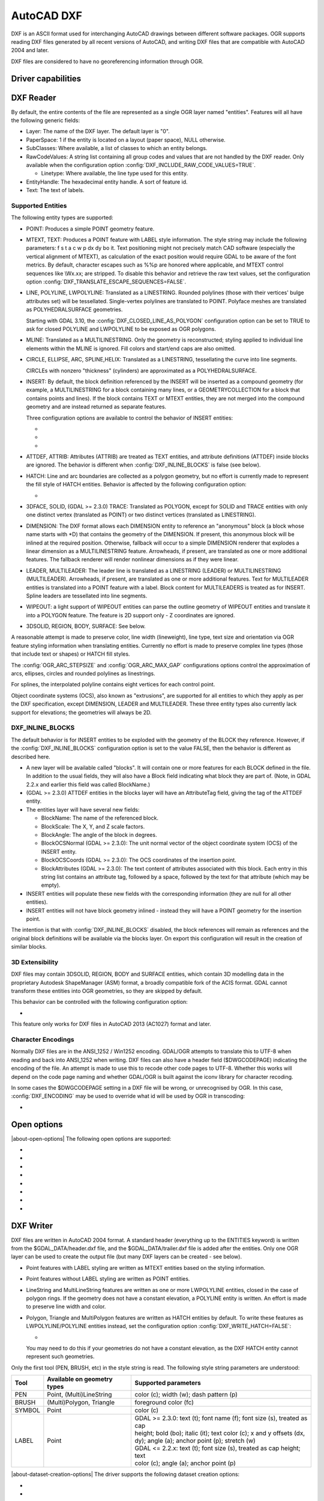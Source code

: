 .. _vector.dxf:

AutoCAD DXF
===========

.. shortname:: DXF

.. built_in_by_default::

DXF is an ASCII format used for interchanging AutoCAD drawings between
different software packages. OGR supports reading DXF files generated by
all recent versions of AutoCAD, and writing DXF files that are
compatible with AutoCAD 2004 and later.

DXF files are considered to have no georeferencing information through
OGR.

Driver capabilities
-------------------

.. supports_create::

.. supports_virtualio::

DXF Reader
----------

By default, the entire contents of the file are represented as a single
OGR layer named "entities". Features will all have the following generic
fields:

-  Layer: The name of the DXF layer. The default layer is "0".
-  PaperSpace: 1 if the entity is located on a layout (paper space),
   NULL otherwise.
-  SubClasses: Where available, a list of classes to which an entity
   belongs.
-  RawCodeValues: A string list
   containing all group codes and values that are not handled by the DXF
   reader. Only available when the configuration
   option :config:`DXF_INCLUDE_RAW_CODE_VALUES=TRUE`.

   .. config:: DXF_INCLUDE_RAW_CODE_VALUES
      :choices: TRUE, FALSE
      :default: FALSE

   -  Linetype: Where available, the line type used for this entity.
-  EntityHandle: The hexadecimal entity handle. A sort of feature id.
-  Text: The text of labels.

Supported Entities
~~~~~~~~~~~~~~~~~~

The following entity types are supported:

-  POINT: Produces a simple POINT geometry feature.
-  MTEXT, TEXT: Produces a POINT feature with LABEL style information.
   The style string may include the following parameters: f s t a c w p
   dx dy bo it. Text positioning might not precisely match CAD software
   (especially the vertical alignment of MTEXT), as calculation of the
   exact position would require GDAL to be aware of the font metrics.
   By default, character escapes such as %%p are honored where
   applicable, and MTEXT control sequences like \\Wx.xx; are stripped.
   To disable this behavior and retrieve the raw text values,
   set the configuration option :config:`DXF_TRANSLATE_ESCAPE_SEQUENCES=FALSE`.

   .. config:: DXF_TRANSLATE_ESCAPE_SEQUENCES
      :choices: TRUE, FALSE
      :default: TRUE

-  LINE, POLYLINE, LWPOLYLINE: Translated as a LINESTRING. Rounded
   polylines (those with their vertices' bulge attributes set) will be
   tessellated. Single-vertex polylines are translated to POINT.
   Polyface meshes are translated as POLYHEDRALSURFACE geometries.

   Starting with GDAL 3.10, the :config:`DXF_CLOSED_LINE_AS_POLYGON`
   configuration option can be set to TRUE to ask for closed POLYLINE and
   LWPOLYLINE to be exposed as OGR polygons.

   .. config:: DXF_CLOSED_LINE_AS_POLYGON
      :choices: TRUE, FALSE
      :default: FALSE


-  MLINE: Translated as a MULTILINESTRING. Only the geometry
   is reconstructed; styling applied to individual line elements
   within the MLINE is ignored. Fill colors and start/end caps are
   also omitted.

-  CIRCLE, ELLIPSE, ARC, SPLINE,HELIX: Translated as a
   LINESTRING, tessellating the curve into line segments.

   CIRCLEs with nonzero "thickness" (cylinders) are
   approximated as a POLYHEDRALSURFACE.

-  INSERT: By default, the block definition referenced by the INSERT
   will be inserted as a compound geometry (for example, a
   MULTILINESTRING for a block containing many lines, or a
   GEOMETRYCOLLECTION for a block that contains points and lines). If
   the block contains TEXT or MTEXT entities, they are not merged into
   the compound geometry and are instead returned as separate features.

   Three configuration options are available to control the behavior of
   INSERT entities:

   -  .. config:: DXF_MERGE_BLOCK_GEOMETRIES
         :choices: TRUE, FALSE
         :default: FALSE

         To avoid merging blocks into a
         compound geometry the :config:`DXF_MERGE_BLOCK_GEOMETRIES` config option may
         be set to FALSE. Use this option if you need to preserve the
         styling (such as colors) of individual linework entities within
         the block.

   -  .. config:: DXF_INLINE_BLOCKS

          See below.

   -  .. config:: DXF_FEATURE_LIMIT_PER_BLOCK
         :since: 2.3.0
         :default: 10000

         Maximum number of
         features inserted from a single block. Set to -1 for no limit.

-  ATTDEF, ATTRIB: Attributes (ATTRIB) are treated as TEXT entities,
   and attribute definitions (ATTDEF) inside blocks are ignored. The
   behavior is different when :config:`DXF_INLINE_BLOCKS` is false (see below).

-  HATCH: Line and arc boundaries are collected as a polygon geometry,
   but no effort is currently made to represent the fill style of HATCH
   entities. Behavior is affected by the following configuration option:

   -  .. config:: DXF_HATCH_TOLERANCE
         :since: 2.3.0

         Determines the
         tolerance used when looking for the next component to add to the
         hatch boundary.

-  3DFACE, SOLID, (GDAL >= 2.3.0) TRACE: Translated as POLYGON, except
   for SOLID and TRACE entities with only one distinct vertex
   (translated as POINT) or two distinct vertices (translated as
   LINESTRING).

-  DIMENSION: The DXF format allows each DIMENSION entity to
   reference an "anonymous" block (a block whose name starts with
   \*D) that contains the geometry of the DIMENSION. If present, this
   anonymous block will be inlined at the required position.
   Otherwise, fallback will occur to a simple DIMENSION renderer that
   explodes a linear dimension as a MULTILINESTRING feature.
   Arrowheads, if present, are translated as one or more additional
   features. The fallback renderer will render nonlinear dimensions
   as if they were linear.

-  LEADER, MULTILEADER: The leader line is translated as a LINESTRING
   (LEADER) or MULTILINESTRING (MULTILEADER). Arrowheads, if present,
   are translated as one or more additional features. Text for
   MULTILEADER entities is translated into a POINT feature with a
   label. Block content for MULTILEADERS is treated as for INSERT.
   Spline leaders are tessellated into line segments.

-  WIPEOUT: a light support of WIPEOUT entities can parse the outline 
   geometry of WIPEOUT entities and translate it into a POLYGON feature. 
   The feature is 2D support only - Z coordinates are ignored.

-  3DSOLID, REGION, BODY, SURFACE: See below.

A reasonable attempt is made to preserve color, line width (lineweight),
line type, text size and orientation via OGR feature styling information
when translating entities. Currently no effort is made to preserve
complex line types (those that include text or shapes) or HATCH fill
styles.

The :config:`OGR_ARC_STEPSIZE` and :config:`OGR_ARC_MAX_GAP` configurations
options control the approximation of arcs, ellipses, circles and rounded
polylines as linestrings.

For splines, the interpolated polyline contains eight vertices for each
control point.

Object coordinate systems (OCS), also known as "extrusions", are
supported for all entities to which they apply as per the DXF
specification, except DIMENSION, LEADER and MULTILEADER. These three
entity types also currently lack support for elevations; the geometries
will always be 2D.


.. _dxf_inline_blocks:

DXF_INLINE_BLOCKS
~~~~~~~~~~~~~~~~~

The default behavior is for INSERT entities to be exploded with the
geometry of the BLOCK they reference. However, if the :config:`DXF_INLINE_BLOCKS`
configuration option is set to the value FALSE, then the behavior is
different as described here.

-  A new layer will be available called "blocks". It will contain one or
   more features for each BLOCK defined in the file. In addition to the
   usual fields, they will also have a Block field indicating what block
   they are part of. (Note, in GDAL 2.2.x and earlier this field was
   called BlockName.)
-  (GDAL >= 2.3.0) ATTDEF entities in the blocks layer will have an
   AttributeTag field, giving the tag of the ATTDEF entity.
-  The entities layer will have several new fields:

   -  BlockName: The name of the referenced block.
   -  BlockScale: The X, Y, and Z scale factors.
   -  BlockAngle: The angle of the block in degrees.
   -  BlockOCSNormal (GDAL >= 2.3.0): The unit normal vector of the
      object coordinate system (OCS) of the INSERT entity.
   -  BlockOCSCoords (GDAL >= 2.3.0): The OCS coordinates of the
      insertion point.
   -  BlockAttributes (GDAL >= 2.3.0): The text content of attributes
      associated with this block. Each entry in this string list
      contains an attribute tag, followed by a space, followed by the
      text for that attribute (which may be empty).

-  INSERT entities will populate these new fields with the corresponding
   information (they are null for all other entities).
-  INSERT entities will not have block geometry inlined - instead they
   will have a POINT geometry for the insertion point.

The intention is that with :config:`DXF_INLINE_BLOCKS` disabled, the block
references will remain as references and the original block definitions
will be available via the blocks layer. On export this configuration
will result in the creation of similar blocks.

3D Extensibility
~~~~~~~~~~~~~~~~

DXF files may contain 3DSOLID, REGION, BODY and SURFACE entities, which
contain 3D modelling data in the proprietary Autodesk ShapeManager (ASM) format,
a broadly compatible fork of the ACIS format. GDAL cannot transform these
entities into OGR geometries, so they are skipped by default.

This behavior can be controlled with the following configuration option:

- .. config:: DXF_3D_EXTENSIBLE_MODE
     :choices: TRUE, FALSE
     :since: 2.3.0

     If TRUE, include ASM entities with the raw ASM
     data stored in a field, allowing for interoperability with commercial conversion
     tools. This option adds two new fields:

     -  ASMData: A binary field that contains the ASM data.
     -  ASMTransform: A column-major list of 12 real values indicating the affine
        transformation to be applied to the entity.

This feature only works for DXF files in AutoCAD 2013 (AC1027) format
and later.

Character Encodings
~~~~~~~~~~~~~~~~~~~

Normally DXF files are in the ANSI_1252 / Win1252 encoding. GDAL/OGR
attempts to translate this to UTF-8 when reading and back into ANSI_1252
when writing. DXF files can also have a header field ($DWGCODEPAGE)
indicating the encoding of the file. An attempt is made to use this to
recode other code pages to UTF-8. Whether this works will depend on the
code page naming and whether GDAL/OGR is built against the iconv library
for character recoding.

In some cases the $DWGCODEPAGE setting in a DXF file will be wrong, or
unrecognised by OGR. In this case, :config:`DXF_ENCODING` may be used to
override what id will be used by OGR in transcoding:

-  .. config:: DXF_ENCODING

      An encoding name
      supported by :cpp:func:`CPLRecode` (i.e. an iconv name), not a DXF $DWGCODEPAGE
      name. Using a value "UTF-8" will avoid any attempt to
      recode the text as it is read.

Open options
------------

.. versionadded:: 3.10

|about-open-options|
The following open options are supported:

- .. oo:: CLOSED_LINE_AS_POLYGON
     :since: 3.10
     :default: NO
     :choices: YES, NO

     See :config:`DXF_CLOSED_LINE_AS_POLYGON`

- .. oo:: INLINE_BLOCKS
     :since: 3.10
     :default: YES
     :choices: YES, NO

     See :ref:`dxf_inline_blocks`

- .. oo:: MERGE_BLOCK_GEOMETRIES
     :since: 3.10
     :default: YES
     :choices: YES, NO

     See :config:`DXF_MERGE_BLOCK_GEOMETRIES`

- .. oo:: TRANSLATE_ESCAPE_SEQUENCES
     :since: 3.10
     :default: YES
     :choices: YES, NO

     See :config:`DXF_TRANSLATE_ESCAPE_SEQUENCES`

- .. oo:: INCLUDE_RAW_CODE_VALUES
     :since: 3.10
     :default: NO
     :choices: YES, NO

     See :config:`DXF_INCLUDE_RAW_CODE_VALUES`

- .. oo:: 3D_EXTENSIBLE_MODE
     :since: 3.10
     :default: NO
     :choices: YES, NO

     See :config:`DXF_3D_EXTENSIBLE_MODE`

- .. oo:: HATCH_TOLERANCE
     :since: 3.10
     :choices: <tolerance>

     See :config:`DXF_HATCH_TOLERANCE`

- .. oo:: ENCODING
     :since: 3.10
     :choices: <encoding>

     See :config:`DXF_ENCODING`


DXF Writer
----------

DXF files are written in AutoCAD 2004 format. A standard header
(everything up to the ENTITIES keyword) is written from the
$GDAL_DATA/header.dxf file, and the $GDAL_DATA/trailer.dxf file is added
after the entities. Only one OGR layer can be used to create the output
file (but many DXF layers can be created - see below).

-  Point features with LABEL styling are written as MTEXT entities based
   on the styling information.
-  Point features without LABEL styling are written as POINT entities.
-  LineString and MultiLineString features are written as one or more
   LWPOLYLINE entities, closed in the case of polygon rings. If the
   geometry does not have a constant elevation, a POLYLINE entity is
   written. An effort is made to preserve line width and color.
-  Polygon, Triangle and MultiPolygon features are written as HATCH
   entities by default. To write these features as LWPOLYLINE/POLYLINE
   entities instead, set the configuration option :config:`DXF_WRITE_HATCH=FALSE`:

   -  .. config:: DXF_WRITE_HATCH
         :choices: TRUE, FALSE
         :default: TRUE

         If ``TRUE``, write Polygon, Triangle, and MultiPolygon features as
         ``HATCH`` entities. If false, write them as ``LWPOLYLINE/POLYLINE``.

   You may need to do this if your geometries do not have a
   constant elevation, as the DXF HATCH entity cannot represent such
   geometries.

Only the first tool (PEN, BRUSH, etc) in the style string is read. The
following style string parameters are understood:

.. list-table::
   :header-rows: 1

   * - Tool
     - Available on geometry types
     - Supported parameters
   * - PEN
     - Point, (Multi)LineString
     - color (c); width (w); dash pattern (p)
   * - BRUSH
     - (Multi)Polygon, Triangle
     - foreground color (fc)
   * - SYMBOL
     - Point
     - color (c)
   * - LABEL
     - Point
     - | GDAL >= 2.3.0: text (t); font name (f); font size (s), treated as cap
       | height; bold (bo); italic (it); text color (c); x and y offsets (dx,
       | dy); angle (a); anchor point (p); stretch (w)
       | GDAL <= 2.2.x: text (t); font size (s), treated as cap height; text
       | color (c); angle (a); anchor point (p)

|about-dataset-creation-options|
The driver supports the following dataset creation options:

-  .. dsco:: HEADER
      :choices: <filename>

      Override the header file used - in place of
      header.dxf located in the GDAL_DATA directory.

-  .. dsco:: TRAILER
      :choices: <filename>

      Override the trailer file used - in place
      of trailer.dxf located in the GDAL_DATA directory.

-  .. dsco:: FIRST_ENTITY
      :choices: <integer>

      Identifier of first entity

-  .. dsco:: INSUNITS
      :choices: AUTO, HEADER_VALUE, UNITLESS, INCHES, FEET, MILLIMETERS, CENTIMETERS, METERS, US_SURVEY_FEET
      :default: AUTO
      :since: 3.11

      Drawing units for the model space
      (`$INSUNITS <https://knowledge.autodesk.com/support/autocad/learn-explore/caas/CloudHelp/cloudhelp/2018/ENU/AutoCAD-Core/files/GUID-A58A87BB-482B-4042-A00A-EEF55A2B4FD8-htm.html>`__ system variable).
      The default ``AUTO`` mode first check if the written layer has a projected
      CRS, and if so uses is linear units to determine the value of ``$INSUNITS``.
      Otherwise it fallbacks to the value of the header template (``HEADER_VALUE`` mode),
      which is ``INCHES``.

-  .. dsco:: MEASUREMENT
      :choices: HEADER_VALUE, IMPERIAL, METRIC
      :default: HEADER_VALUE
      :since: 3.11

      Whether the current drawing uses imperial or metric hatch pattern and linetype
      (`$MEASUREMENT <https://knowledge.autodesk.com/support/autocad/learn-explore/caas/CloudHelp/cloudhelp/2018/ENU/AutoCAD-Core/files/GUID-1D074C55-0B63-482E-8A37-A52AC0C7C8FE-htm.html>`__ system variable).
      Defaults to the value of the header template, which is ``IMPERIAL``.


The header and trailer templates can be
complete DXF files. The driver will scan them and only extract the
needed portions (portion before or after the ENTITIES section).

Block References
~~~~~~~~~~~~~~~~

It is possible to export a "blocks" layer to DXF in addition to the
"entities" layer in order to produce actual DXF BLOCKs definitions in
the output file. It is also possible to write INSERT entities if a block
name is provided for an entity. To make this work the following
conditions apply:

-  A "blocks" layer may be created, and it must be created before the
   entities layer.
-  The entities in the blocks layer should have the Block field
   populated. (Note, in GDAL 2.2.x and earlier this attribute was called
   BlockName.)
-  Objects to be written as INSERTs in the entities layer should have a
   POINT geometry, and the BlockName field set. You may also set
   BlockAngle, BlockScale, BlockOCSNormal and BlockOCSCoords (see above
   under :config:`DXF_INLINE_BLOCKS` for details). If BlockOCSCoords is set to a
   list of 3 real numbers, it is used as the location of the block; in
   this situation the position of the POINT geometry is ignored.
-  If a block (name) is already defined in the template header, that
   will be used regardless of whether a new definition was provided in
   the blocks layer.

The intention is that a simple translation from DXF to DXF with
:config:`DXF_INLINE_BLOCKS` set to FALSE will approximately reproduce the original
blocks and keep INSERT entities as INSERT entities rather than exploding
them.

Layer Definitions
~~~~~~~~~~~~~~~~~

When writing entities, if populated the Layer field is used to set the
written entities layer. If the layer is not already defined in the
template header then a new layer definition will be introduced, copied
from the definition of the default layer ("0").

Linetype Definitions
~~~~~~~~~~~~~~~~~~~~

When writing linestring geometries, the following rules apply with
regard to linetype (dash pattern) definitions.

-  If the Linetype field is set on a written feature, and that linetype
   is already defined in the template header, then it will be referenced
   from the entity. If a style string is present with a "p" pattern
   proportional to the linetype defined in the header, a linetype scale
   value is written.
-  If the Linetype field is set, but the linetype is not defined in the
   header template, then a definition will be added if the feature has
   an OGR style string with a PEN tool and a "p" pattern setting.
-  If the feature has no Linetype field set, but it does have an OGR
   style string with a PEN tool with a "p" pattern set, then an
   automatically named linetype will be created in the output file. Or,
   if an appropriate linetype was previously created, that linetype will
   be referenced, with a linetype scale if required.

The intention is that "dot dash" style patterns will be preserved when
written to DXF and that specific linetypes can be predefined in the
header template, and referenced using the Linetype field if desired.

It is assumed that patterns are using "g" (georeferenced) units for
defining the line pattern. If not, the scaling of the DXF patterns is
likely to be wrong - potentially very wrong.

--------------


See also
--------

`List of known
issues <https://github.com/OSGeo/gdal/blob/master/ogr/ogrsf_frmts/dxf/KNOWN_ISSUES.md>`__

`AutoCAD 2000 DXF
Reference <http://www.autodesk.com/techpubs/autocad/acad2000/dxf/>`__

`AutoCAD 2014 DXF
Reference <http://images.autodesk.com/adsk/files/autocad_2014_pdf_dxf_reference_enu.pdf>`__
